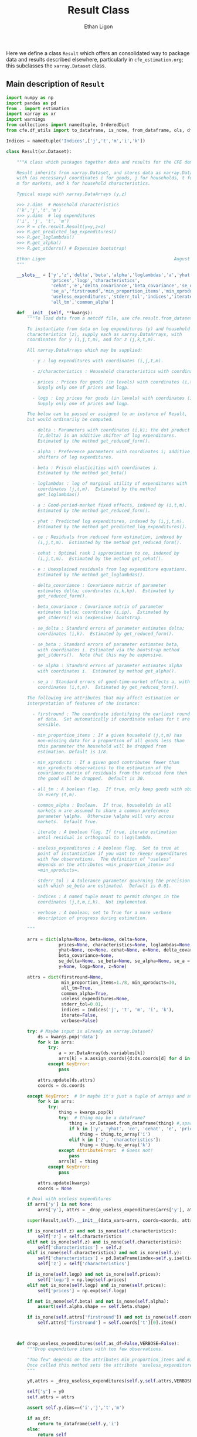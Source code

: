 :SETUP:
#+TITLE: Result Class
#+AUTHOR: Ethan Ligon
#+OPTIONS: toc:nil
#+PROPERTY: header-args:python :results output :noweb no-export :exports code :comments link :prologue (format "# Tangled on %s" (current-time-string))
#+LATEX_HEADER: \renewcommand{\vec}[1]{\boldsymbol{#1}}
#+LATEX_HEADER: \newcommand{\T}{\top}
#+LATEX_HEADER: \newcommand{\E}{\ensuremath{\mbox{E}}}
#+LATEX_HEADER: \newcommand{\R}{\ensuremath{\mathbb{R}}}
#+LATEX_HEADER: \newcommand{\Cov}{\ensuremath{\mbox{Cov}}}
#+LATEX_HEADER: \newcommand{\Eq}[1]{(\ref{eq:#1})}
#+LATEX_HEADER: \newcommand{\Fig}[1]{Figure \ref{fig:#1}} \newcommand{\Tab}[1]{Table \ref{tab:#1}}
#+LATEX_HEADER: \renewcommand{\refname}{}
#+LATEX_HEADER: \usepackage{stringstrings}\renewcommand{\cite}[1]{\caselower[q]{#1}\citet{\thestring}}
:END:

Here we define a class =Result= which offers an consolidated way to
package data and results described elsewhere, particularly in
=cfe_estimation.org=; this subclasses the =xarray.Dataset= class.

** Main description of =Result=
#+name: result_class
#+BEGIN_SRC python :noweb no-export :results output :tangle ../cfe/result.py
import numpy as np
import pandas as pd
from . import estimation 
import xarray as xr
import warnings
from collections import namedtuple, OrderedDict
from cfe.df_utils import to_dataframe, is_none, from_dataframe, ols, df_norm, use_indices, drop_missing, arellano_robust_cov

Indices = namedtuple('Indices',['j','t','m','i','k'])

class Result(xr.Dataset):

    """A class which packages together data and results for the CFE demand system.

    Result inherits from xarray.Dataset, and stores data as xarray.DataArrays
    with (as necessary) coordinates i for goods, j for households, t for periods,
    m for markets, and k for household characteristics.

    Typical usage with xarray.DataArrays (y,z)

    >>> z.dims  # Household characteristics
    ('k','j','t','m')
    >>> y.dims  # log expenditures
    ('i', 'j', 't', 'm')
    >>> R = cfe.result.Result(y=y,z=z) 
    >>> R.get_predicted_log_expenditures()
    >>> R.get_loglambdas()
    >>> R.get_alpha()                                                
    >>> R.get_stderrs() # Expensive bootstrap!

    Ethan Ligon                                                 August 2018
    """

    __slots__ = ['y','z','delta','beta','alpha','loglambdas','a','yhat','ce',
                 'prices','logp','characteristics', 
                 'cehat','e','delta_covariance','beta_covariance','se_delta','se_beta','se_alpha',
                 'se_a','firstround','min_proportion_items','min_xproducts',
                 'useless_expenditures','stderr_tol','indices','iterate','verbose',
                 'all_tm','common_alpha']

    def __init__(self, **kwargs):
        """To load data from a netcdf file, use cfe.result.from_dataset().

        To instantiate from data on log expenditures (y) and household
        characteristics (z), supply each as xarray.DataArrays, with
        coordinates for y (i,j,t,m), and for z (j,k,t,m).

        All xarray.DataArrays which may be supplied:

          - y : log expenditures with coordinates (i,j,t,m).

          - z/characteristics : Household characteristics with coordinates (k,j,t,m). 

          - prices : Prices for goods (in levels) with coordinates (i,t,m).
            Supply only one of prices and logp.

          - logp : Log prices for goods (in levels) with coordinates (i,t,m).
            Supply only one of prices and logp.

        The below can be passed or assigned to an instance of Result,
        but would ordinarily be computed.

          - delta : Parameters with coordinates (i,k); the dot product of
            (z,delta) is an additive shifter of log expenditures.
            Estimated by the method get_reduced_form().

          - alpha : Preference parameters with coordinates i; additive
            shifters of log expenditures.

          - beta : Frisch elasticities with coordinates i.
            Estimated by the method get_beta()

          - loglambdas : log of marginal utility of expenditures with
            coordinates (j,t,m).  Estimated by the method
            get_loglambdas()

          - a : Good-period-market fixed effects, indexed by (i,t,m).
            Estimated by the method get_reduced_form().

          - yhat : Predicted log expenditures, indexed by (i,j,t,m).
            Estimated by the method get_predicted_log_expenditures().

          - ce : Residuals from reduced form estimation, indexed by
            (i,j,t,m).  Estimated by the method get_reduced_form().

          - cehat : Optimal rank 1 approximation to ce, indexed by
            (i,j,t,m).  Estimated by the method get_cehat().

          - e : Unexplained residuals from log expenditure equations.
            Estimated by the method get_loglambdas().

          - delta_covariance : Covariance matrix of parameter
            estimates delta; coordinates (i,k,kp).  Estimated by
            get_reduced_form().

          - beta_covariance : Covariance matrix of parameter
            estimates belta; coordinates (i,ip).  Estimated by
            get_stderrs() via (expensive) bootstrap.

          - se_delta : Standard errors of parameter estimates delta;
            coordinates (i,k).  Estimated by get_reduced_form().

          - se_beta : Standard errors of parameter estimates beta,
            with coordinates i. Estimated via the bootstrap method
            get_stderrs().  Note that this may be expensive.

          - se_alpha : Standard errors of parameter estimates alpha
            with coordinates i.  Estimated by method get_alpha().

          - se_a : Standard errors of good-time-market effects a, with
            coordinates (i,t,m).  Estimated by get_reduced_form().

        The following are attributes that may affect estimation or
        interpretation of features of the instance:

          - firstround : The coordinate identifying the earliest round
            of data.  Set automatically if coordinate values for t are
            sensible.

          - min_proportion_items : If a given household (j,t,m) has
            non-missing data for a proportion of all goods less than
            this parameter the household will be dropped from
            estimation. Default is 1/8.

          - min_xproducts : If a given good contributes fewer than
            min_xproducts observations to the estimation of the
            covariance matrix of residuals from the reduced form then
            the good will be dropped.  Default is 30.

          - all_tm : A boolean flag.  If true, only keep goods with obs. 
            in every (t,m).

          - common_alpha : Boolean.  If true, households in all
            markets m are assumed to share a common preference
            parameter \alpha.  Otherwise \alpha will vary across
            markets.  Default True.

          - iterate : A boolean flag. If true, iterate estimation
            until residual is orthogonal to \log\lambda.

          - useless_expenditures : A boolean flag.  Set to true at
            point of instantiation if you want to /keep/ expenditures
            with few observations.  The definition of "useless"
            depends on the attributes =min_proportion_items= and
            =min_xproducts=.

          - stderr_tol : A tolerance parameter governing the precision
            with which se_beta are estimated.  Default is 0.01.

          - indices : A named tuple meant to permit changes in the
            coordinates (j,t,m,i,k).  Not implemented.

          - verbose : A boolean; set to True for a more verbose
            description of progress during estimation.

        """

        arrs = dict(alpha=None, beta=None, delta=None,
                    prices=None, characteristics=None, loglambdas=None, a=None,
                    yhat=None, ce=None, cehat=None, e=None, delta_covariance=None,
                    beta_covariance=None,
                    se_delta=None, se_beta=None, se_alpha=None, se_a = None,
                    y=None, logp=None, z=None)

        attrs = dict(firstround=None,
                     min_proportion_items=1./8, min_xproducts=30,
                     all_tm=True,
                     common_alpha=True,
                     useless_expenditures=None,
                     stderr_tol=0.01,
                     indices = Indices('j', 't', 'm', 'i', 'k'),
                     iterate=False,
                     verbose=False)

        try: # Maybe input is already an xarray.Dataset?
            ds = kwargs.pop('data')
            for k in arrs:
                try:
                    a = xr.DataArray(ds.variables[k])
                    arrs[k] = a.assign_coords({d:ds.coords[d] for d in a.dims})
                except KeyError:
                    pass

            attrs.update(ds.attrs)
            coords = ds.coords

        except KeyError:  # Or maybe it's just a tuple of arrays and attributes.
            for k in arrs:
                try:
                    thing = kwargs.pop(k)
                    try:  # thing may be a dataframe?
                        thing = xr.Dataset.from_dataframe(thing) #,sparse=True)
                        if k in ['y', 'yhat', 'ce', 'cehat', 'e', 'prices']:
                            thing = thing.to_array('i')
                        elif k in ['z', 'characteristics']:
                            thing = thing.to_array('k')
                    except AttributeError:  # Guess not!
                        pass
                    arrs[k] = thing
                except KeyError:
                    pass

            attrs.update(kwargs)
            coords = None

        # Deal with useless expenditures
        if arrs['y'] is not None:
            arrs['y'], attrs = _drop_useless_expenditures(arrs['y'], attrs,VERBOSE=attrs['verbose'])
      
        super(Result,self).__init__(data_vars=arrs, coords=coords, attrs=attrs)

        if is_none(self.z) and not is_none(self.characteristics):
            self['z'] = self.characteristics
        elif not is_none(self.z) and is_none(self.characteristics):
            self['characteristics'] = self.z
        elif is_none(self.characteristics) and not is_none(self.y):
            self['characteristics'] = pd.DataFrame(index=self.y.isel(i=0).index).to_xarray()
            self['z'] = self['characteristics']

        if is_none(self.logp) and not is_none(self.prices):
            self['logp'] = np.log(self.prices)
        elif not is_none(self.logp) and is_none(self.prices):
            self['prices'] = np.exp(self.logp)

        if not is_none(self.beta) and not is_none(self.alpha):
            assert(self.alpha.shape == self.beta.shape)

        if is_none(self.attrs['firstround']) and not is_none(self.coords['t']):
            self.attrs['firstround'] = self.coords['t'][0].item()



    def drop_useless_expenditures(self,as_df=False,VERBOSE=False):
        """Drop expenditure items with too few observations.

        "Too few" depends on the attributes min_proportion_items and min_xproducts.  
        Once called this method sets the attribute 'useless_expenditures' to False.
        """

        y0,attrs = _drop_useless_expenditures(self.y,self.attrs,VERBOSE=VERBOSE)
        
        self['y'] = y0
        self.attrs = attrs

        assert self.y.dims==('i','j','t','m')

        if as_df:
            return to_dataframe(self.y,'i')
        else:
            return self

    
        if self.attrs['useless_expenditures']:
            y = self.y
            min_proportion_items = self.attrs['min_proportion_items']
            min_xproducts = self.attrs['min_xproducts']

            use_goods=y.coords['i'].data

            # Convert to pd.DataFrame
            y = to_dataframe(y.sel(i=use_goods),'i')
            J,n = y.shape

            # The criterion below (hh must have observations for at least min_proportion_items of goods) ad hoc
            using_goods=(y.T.count()>=np.floor(len(use_goods) * min_proportion_items))
            y = y.loc[using_goods,:] # Drop households with too few expenditure observations, keep selected goods

            if VERBOSE:
                print('min_proportion_items test drops %d households.' % (J-y.shape[0]))
                J,n = y.shape

            y = estimation.drop_columns_wo_covariance(y,min_obs=min_xproducts,VERBOSE=VERBOSE)

            if VERBOSE:
                print('drop_columns_wo_covariance test drops %d households and %d goods.' % (J-y.shape[0],n-y.shape[1]))
                J,n = y.shape

            # Only keep goods with observations in each (t,m)
            y = y.loc[:,(y.groupby(level=['t','m']).count()==0).sum()==0]

            if VERBOSE:
                print('good in every (t,m) test drops %d households and %d goods.' % (J-y.shape[0],n-y.shape[1]))
                J,n = y.shape

            y = from_dataframe(y).dropna('i',how='all')

            try:
                self['prices'] = self.prices.sel(i=y.coords['i'])
                self['logp'] = np.log(self.prices)
            except ValueError:
                pass # No prices in self?

            new =  self.sel(i=y.coords['i'],j=y.coords['j'])
            new.attrs['useless_expenditures'] = False

            self = new

        if as_df:
            return to_dataframe(self.y,'i')
        else:
            return self

    def get_reduced_form(self,VERBOSE=False,tol=1e-3):
        """Estimate reduced form expression for system of log expenditures.

        Computes a, ce, delta, se_delta, delta_covariance.          
        """

        if VERBOSE or self.attrs['verbose']: VERBOSE=True

        if self.attrs['iterate']:
            if VERBOSE: print("Iterating...")
            self.iterated_estimation(VERBOSE=VERBOSE,tol=tol)
        else:
            self._get_reduced_form(VERBOSE=VERBOSE)

    def _get_reduced_form(self,VERBOSE=False):
        """Estimate reduced form expression for system of log expenditures.

        Computes a, ce, delta, se_delta, delta_covariance.          
        """

        y = self.drop_useless_expenditures(as_df=True) # Returns a dataframe
        y.dropna(how='all',axis=1,inplace=True)

        z = to_dataframe(self.z,'k')

        a,ce,d,sed,sea,V = estimation.estimate_reduced_form(y,z,return_se=True,return_v=True,VERBOSE=VERBOSE)
        ce.dropna(how='all',inplace=True)

        self['a'] = from_dataframe(a,'i')
        try:
            self['delta'] = from_dataframe(d).to_array('k')
        except AttributeError:
            d.columns.name = 'k'
            self['delta'] = from_dataframe(d)

        self['ce'] = from_dataframe(ce).transpose(*self.y.dims)
        self['se_delta'] = from_dataframe(sed)
        self['se_a'] = from_dataframe(sea)

        self['delta_covariance'] = V

    def iterated_estimation(self,VERBOSE=False,tol=1e-3,max_its=30,cores=None):
        """Estimate (delta,beta,loglambda).

        Sets beta, loglambdas, and cehat.
        """
        z = to_dataframe(self.z,'k')
        y = to_dataframe(self.y,'i')

        dm = use_indices(y,['t','m'])
        dm = sorted(list(set(zip(dm['t'],dm['m']))))

        a,b,d,e,loglambda,se,V = estimation.iterated_regression(y,z,return_se=True,return_v=True,VERBOSE=False,cores=cores)

        seb = se['loglambda']
        sea = se[dm]
        sea.columns = pd.MultiIndex.from_tuples(sea.columns)
        sea.columns.names = ['t','m']

        sed = se[z.columns]
        sed.columns.name = 'k'

        self['a'] = from_dataframe(a,'i')
        try:
            self['delta'] = from_dataframe(d).to_array('k')
        except AttributeError:
            d.columns.name = 'k'
            self['delta'] = from_dataframe(d)

        self['e'] = from_dataframe(e.stack()).transpose(*self.y.dims)
        self['se_delta'] = from_dataframe(sed)
        self['se_a'] = from_dataframe(sea,'i')
        self['delta_covariance'] = xr.Dataset(V).to_array(dim='i')

        cehat=np.outer(pd.DataFrame(b),pd.DataFrame(loglambda).T).T
        cehat=pd.DataFrame(cehat,columns=b.index,index=loglambda.index)

        self['cehat'] = from_dataframe(cehat).transpose(*self.y.dims)
        self['ce'] = self['cehat'] + self['e']
        self['loglambdas'] = loglambda.astype(float).to_xarray()
        self['beta'] = -b.to_xarray()
        self['se_beta'] = from_dataframe(seb,'i')

        if self.attrs['common_alpha']:
            self['alpha'] = self.a.sel(t=self.firstround,drop=True).mean('m')
            self['se_alpha'] = np.sqrt((self.se_a.sel(t=self.firstround,drop=True)**2).sum('m'))/len(self.se_a.coords['m'])
        else:
            self['alpha'] = self.a.sel(t=self.firstround,drop=True)
            self['se_alpha'] = self.se_a.sel(t=self.firstround,drop=True)


    def get_loglambdas(self,as_df=False,tol=1e-3):
        """Estimate (beta,loglambda).

        Sets beta, loglambdas, and cehat.  Returns loglambdas.
        """
        if is_none(self.loglambdas):
            if is_none(self.ce):
                self.get_reduced_form(tol=tol)

            min_obs = self.attrs['min_xproducts']

            ce = to_dataframe(self.ce,'i')

            bphi,logL = estimation.get_loglambdas(ce,TEST=False,min_obs=min_obs)

            assert np.abs(logL.groupby(level='t').std().iloc[0] - 1) < 1e-12, \
                "Problem with normalization of loglambdas"

            cehat=np.outer(pd.DataFrame(bphi),pd.DataFrame(-logL).T).T
            cehat=pd.DataFrame(cehat,columns=bphi.index,index=logL.index)

            self['cehat'] = from_dataframe(cehat).transpose(*self.y.dims)
            self['loglambdas'] = logL.to_xarray()
            self['beta'] = bphi.to_xarray()

        if as_df:
            df = self.loglambdas.to_dataframe().squeeze().unstack('t').dropna(how='all')
            return df
        else:
            return self.loglambdas

    def get_beta(self,as_df=False):
        if is_none(self.beta):
            self.get_loglambdas()

        if as_df:
            return self.beta.to_dataframe().squeeze()
        else:
            return self.beta

    def get_cehat(self,as_df=False,tol=1e-3):
        if is_none(self.beta):
            self.get_loglambdas(tol=tol)

        out = self.cehat

        if as_df:
            df = to_dataframe(out,'i').dropna(how='all')
            return df
        else:
            return out

    def get_stderrs(self,as_df=True,return_v=False):
        if is_none(self.se_beta):
            if is_none(self.ce):
                self.get_reduced_form()

            tol = self.attrs['stderr_tol']
            VB = self.attrs['verbose']

            ce = to_dataframe(self.ce,'i')

            se,V = estimation.bootstrap_elasticity_stderrs(ce,return_v=True,tol=tol,VERBOSE=VB)
            self['se_beta'] = from_dataframe(se)
            self['beta_covariance'] = xr.DataArray(V.values,dims=['i','ip'],coords={'i':self.coords['i'].values,'ip':self.coords['i'].values})

        if not return_v:
            out = self['se_beta']
        else:
            out = self['beta_covariance']

        if as_df:
            df = to_dataframe(out).squeeze().dropna(how='all')
            return df
        else:
            return out

    def anova(self):
        """Returns pandas.DataFrame analyzing variance of expenditures.

        Columns are proportion of variance in log expenditures
        explained by prices, household characteristics, and
        loglambdas; finally the R^2 of the regression and total
        variance of log expenditures.
        """

        yhat = self.get_predicted_log_expenditures()

        y = to_dataframe(self.y,'i') # drop_useless_expenditures(as_df=True) # A dataframe

        miss2nan = self.ce*0 

        df = pd.DataFrame({'Prices':to_dataframe(self.a.var(['t','m'],ddof=0)),
                          'Characteristics':to_dataframe(self.z.dot(self.delta.T).var(['j','t','m'],ddof=0)),
                          r'$\log\lambda$':to_dataframe((self.cehat + miss2nan).var(['j','t','m'],ddof=0))})

        df = df.div(y.var(ddof=0),axis=0)
        df['Total var'] = y.var(ddof=0)

        r2 = 1 - self.e.var(['j','t','m'])/(self.y+(self.e*0)).var(['j','t','m'])  # Make sure both e & y sharing missing elements.

        df['$R^2$'] = to_dataframe(r2)

        df.sort_values(by=r'$\log\lambda$',inplace=True,ascending=False)

        return df

    def get_predicted_log_expenditures(self,as_df=False,tol=1e-3):
        """Return predicted log expenditures.

        Sets yhat and e.
        """
        if is_none(self.yhat):
            cehat = self.get_cehat(tol=tol)
            self['yhat'] = cehat + self.z@self.delta + self.a

            self['e'] = self.y - self.yhat

        out = self.yhat

        if as_df:
            df = out.to_dataframe().squeeze().unstack('i').dropna(how='all')
            df.index.names = ['j','t','m']
            return df
        else:
            return out


    def get_predicted_expenditures(self,as_df=False,tol=1e-3):
        """Return predicted levels of expenditures.

        Assumes residuals e have normal distribution.
        """
        yhat = self.get_predicted_log_expenditures(tol=tol)
        e = self.e

        out = estimation.predicted_expenditures(yhat,e)

        if as_df:
            df = to_dataframe(out,'i').dropna(how='all')
            return df
        else:
            return out

    def get_alpha(self,as_df=False):
        """Return alpha parameters.  

        These are the averages of the first round of data on log
        expenditures, and assumed equal across markets if 
        atttribute =common_alpha= is true.  

        Conversely, if =common_alpha= is false, then each market gets its own separate alpha.
        """
        common = self.attrs['common_alpha']
        
        if is_none(self['alpha']):
            if is_none(self.loglambdas):
                self.get_loglambdas()

            if common:
                self['alpha'] = self.a.sel(t=self.firstround,drop=True).mean('m')
                self['se_alpha'] = np.sqrt((self.se_a.sel(t=self.firstround,drop=True)**2).sum('m'))/len(self.se_a.coords['m'])
            else:
                self['alpha'] = self.a.sel(t=self.firstround,drop=True)
                self['se_alpha'] = self.se_a.sel(t=self.firstround,drop=True)

        out = self.alpha

        if as_df:
            df = out.to_dataframe().squeeze().dropna(how='all')
            return df
        else:
            return out

    def a_decomposition(self):
        """Decompose constant terms from reduced form regression.

        Yields an xr.Dataset containing estimates of differences in
        average \log\lambda and log price level across settings, along
        with standard errors of these estimates.  In addition we provide
        estimates of the "residual" prices.

        Ethan Ligon                                           August 2018
        """ 

        self.get_loglambdas() 
        alpha = self.get_alpha()

        Pbar=[]
        Lbar=[]
        SE=[]
        V=[]
        P=[]
        b = self.beta - self.beta.mean('i')

        RHS = xr.concat([(1 - self.beta*0),-b],'l').T
        RHS = RHS.to_dataframe().unstack('l')
        RHS.columns = RHS.columns.droplevel(0)
        for t in self.coords['t'].values:
            for m in self.coords['m'].values:
                lhs = ((self.a - alpha)/self.se_a).sel(t=t,m=m,drop=True).to_dataframe('')
                rhs = RHS.div(self.se_a.sel(t=t,m=m,drop=True).to_dataframe().squeeze(),axis=0)  
                b,se,v,p = ols(rhs,lhs,return_se=True,return_v=True,return_e=True)
                p = (p.to_xarray()*self.se_a.sel(t=t,m=m,drop=True)).to_array()
                Pbar.append(b.loc[0].values[0])
                P.append(p.values)
                Lbar.append(b.loc[1].values[0])
                SE.append(se.values.T[0])
                V.append(v)

        Pbar = np.array(Pbar).reshape((-1,len(self.coords['m']))).T
        Lbar = np.array(Lbar).reshape((-1,len(self.coords['m']))).T

        Pbar = xr.DataArray(Pbar,dims=['m','t'],coords={'t':self.coords['t'],'m':self.coords['m']},name='pbar')
        Lbar = xr.DataArray(Lbar,dims=['m','t'],coords={'t':self.coords['t'],'m':self.coords['m']},name='lbar')
        Pse = xr.DataArray(np.array(SE)[:,0].reshape((-1,len(self.coords['m']))).T,dims=['m','t'],coords={'t':self.coords['t'],'m':self.coords['m']},name='pbar_se')
        Lse = xr.DataArray(np.array(SE)[:,1].reshape((-1,len(self.coords['m']))).T,dims=['m','t'],coords={'t':self.coords['t'],'m':self.coords['m']},name='lbar_se')
        #P = xr.DataArray(np.array([[x.squeeze() for x in P]]),dims=['m','t','i'],coords=self.a.coords).transpose('i','t','m')

        return xr.Dataset({'pbar':Pbar,'lbar':Lbar,'pbar_se':Pse,'lbar_se':Lse}) #,'p_resid':P})

    def optimal_index(self):
        """Household-specific exact price index.

        For a household j observed at (t,m)=(t0,m0) computes
        proportional change in total expenditures required to keep
        \lambda constant across all observed settings (t,m).
        """
        if is_none(self.yhat):
            self.get_predicted_log_expenditures()

        a = self.a                

        R = estimation.optimal_index(a,self.yhat,self.e)

        return R

    def resample_lambdas(self):
        """Resample loglambdas.

        This produces a new object with preference parameters drawn
        from self and a measurement error process for expenditures
        which is log-normal.
        """

        d = self.dims
        S = np.random.randint(0,d['j'],size=d['j'])

        R = Result(data=self)

        foo = self.loglambdas.isel(j=S)
        foo.coords['j'] = self.loglambdas.coords['j']
        R['loglambdas'] =  foo + self.loglambdas*0.

        foo = self.z.isel(j=S)
        foo.coords['j'] = self.z.coords['j']

        R['z'] = foo
        R['characteristics'] = R.z

        R['cehat'] = R.loglambdas * R.beta

        # Retrieve mean & std of errors
        foo = (self.ce - self.cehat).to_dataframe('e').dropna()
        mu = foo.mean()
        sigma = foo.std()

        # Generate new errors lognormally distributed
        R['e'] = xr.DataArray(np.random.normal(loc=mu,scale=sigma,size=(d['j'],d['t'],d['m'],d['i'])),coords=R.ce.coords)

        # Add missings back in where appropriate
        foo = self.y.isel(j=S)
        foo.coords['j'] = self.z.coords['j']
        R['e'] = R['e'] + 0*foo

        R['ce'] = R.cehat + R.e

        R['yhat'] = R.cehat + R.z.dot(R.delta) + R.a

        R['y'] = R.yhat + R.e

        return R
#+END_SRC
** Persistent =Result=
It's useful to be able to make a =Result= instance be persistent.
Here we experiment with a way to save a =Result= instance to a
netcdf file, using the =xarray= package.

#+name: result_to_file
#+BEGIN_SRC python :noweb no-export :results output :tangle ../cfe/result.py
    def to_dataset(self,fn=None,**kwargs):
        """Convert Result instance to xarray.Dataset."""
        D = xr.Dataset(self)

        if fn is not None:
            D.to_netcdf(fn,**kwargs)

        return D

    def to_pickle(self,fn):
        """Pickle Result instance in file fn."""
        import pickle
      
        d = self.to_dict()
        with open(fn,'wb') as f:
            pickle.dump(d,f)

        return d

def from_dataset(fn,**kwargs):
    """
    Read persistent netcdf (xarray.Dataset) file to Result.
    """

    D = xr.open_dataset(fn,**kwargs)

    R = Result(data=D)

    return R

def from_shelf(fn):
    import shelve

    with shelve.open(fn):
        pass

def from_pickle(fn):
    import xarray as xr
    import pickle

    with open(fn,'rb') as f:
        X = pickle.load(f)

    D = xr.Dataset.from_dict(X)

    R = Result(data=D)

    return R
#+END_SRC

** Alternative Decomposition
   A more direct approach to estimation allows us to simultaneously
   estimate parameters returned by =a_decomposition= above.  In
   particular, consider the estimating equation
   #+begin_equation  
   #+LATEX: y^j_{itm} = \alpha_i + \pi_{tm} + \delta_i(z^j_{tm} - \bar{z}_{tm}) - \beta_i(\log\lambda^j_{tm} + \overline{\log\lambda^j_{tm}) -\beta_ir_{itm} + \epsilon^j_{itm},
   #+end_equation 
   where notation is familiar, but where $\pi_{tm}$ is a (log) general
   price level.

#+begin_src python :tangle no 
    import numpy as np
    
    def alternative_estimation(self):

        y = r.y.to_dataframe().dropna()
        z = r.z.to_dataframe('').squeeze().unstack('k').dropna()

        foo = y.reset_index()

        Z = y.join(z,how='outer',on=['j','t','m'])[z.columns]

        # Stacked regression, ordered by (i,t,m)
        X = [Z,      
             pd.get_dummies(pd.Series(list(zip(foo['t'],foo['m'])),index=y.index)),
             pd.get_dummies(pd.Series(foo['i'].values,index=y.index))]
                 
        B,e = fwl_regress(y,X)
#+end_src

** Drop useless expenditures

Define a module-level function to drop "useless" expenditures; used
(by default) when instantiating a new Result.  If one wishes to keep
useless expenditures call something like
=Result(y=y,z=z,useless_expenditures=False)=.

#+BEGIN_SRC python :noweb no-export :results output :tangle ../cfe/result.py
def _drop_useless_expenditures(y0, attrs, VERBOSE=False):
    """Drop expenditure items with too few observations.

    "Too few" depends on the attributes min_proportion_items and min_xproducts.  
    Once called this method sets the attribute 'useless_expenditures' to False.
    """

    if attrs['useless_expenditures'] is False:
        return y0, attrs
    
    _y = to_dataframe(y0,'i')

    min_proportion_items = attrs['min_proportion_items']
    min_xproducts = attrs['min_xproducts']
    all_tm = attrs['all_tm']

    use_goods = [v for v in _y]

    _y = _y[use_goods]
    y = _y
    J, n = y.shape

    # The criterion below (hh must have observations for at least min_proportion_items of goods) ad hoc
    using_goods = (y.T.count()>=np.floor(len(use_goods) * min_proportion_items))
    y = y.loc[using_goods] # Drop households with too few expenditure observations, keep selected goods

    if VERBOSE:
        print('min_proportion_items test drops %d households.' % (J-y.shape[0]))
        J,n = y.shape

    y = estimation.drop_columns_wo_covariance(y,min_obs=min_xproducts,VERBOSE=VERBOSE)

    if VERBOSE:
        print('drop_columns_wo_covariance test drops %d households and %d goods.' % (J-y.shape[0],n-y.shape[1]))
        J,n = y.shape

    # Only keep goods with observations in each (t,m)
    if all_tm:
        y = y.loc[:,(y.groupby(level=['t','m']).count()==0).sum()==0]

        if VERBOSE:
            print('good in every (t,m) test drops %d households and %d goods.' % (J-y.shape[0],n-y.shape[1]))
            J,n = y.shape

    _y = y.to_xarray().to_array('i')
    attrs['useless_expenditures'] = False

    return _y,attrs
#+end_src

** Interface to demand module
   We've tucked code to calculate demands and related objects into
   =cfe.demands=.  The functions defined there generally take
   a list of parameters which define utility, along with variables
   such as price and budget that are mapped into quantities demanded,
   or other outcomes.

   Since after estimation a =result= instance has utility parameters
   recorded as attributes, it's convenient to provide the various
   demand functions as methods associated with the =Result= class.

#+name: result_demand_interface
#+begin_src python :noweb no-export :results output :tangle ../cfe/result.py
import demands
import pandas as pd

def _demand_parameters(self,p=None,z=None):
    """Return tuple of (p,alpha,beta,phi) from result.

    Note that the alpha returned is exp(alpha + delta.T z).

    p can be a complete collection (e.g. Series) of prices, or a 
    dictionary specifying a subset of prices.  In this case
    unspecified prices are taken to be equal to one.  

    If p is an (t,m) tuple will attempt to set prices from self.prices.

    Suitable for passing to =cfe.demand= functions.

    """

    beta = self.get_beta()
    n = len(beta)

    if is_none(z):
        z = self.z.isel(j=0,t=0,m=0,drop=True).fillna(0)*0

    alpha = np.exp(self.get_alpha() + self.delta.dot(z))

    replace = False
    if type(p) is dict:  # Try replacing some prices?
        replace = p.copy()
        p = None
    elif type(p) is tuple and len(p)==2: # Select (t,m) prices
        p = self.prices.sel(t=p[0],m=p[1])

    if is_none(p):
        p = beta*0 # Copy coords, etc from beta
        p.data = [1.]*n   
        p.name = 'prices'

    if replace:
        p = p.to_dataframe().squeeze()
        for k,v in replace.items():
            p[k] = v

    # The following hijinks deal with missing values (e.g., in prices)
    foo = xr.Dataset({'beta':beta,'alpha':alpha,'prices':p}).to_dataframe().dropna(how='any')

    if len(foo)==0:
        raise ValueError("No goods have non-missing beta, alpha, and price; can't compute demands.")

    p = foo.prices
    beta = foo.beta
    alpha = foo.alpha 

    phi = 0 # phi not (yet?) an attribute of Result.

    return p,{'alpha':alpha,'beta':beta,'phi':phi}
    
def _demands(self,x,p=None,z=None,type="Marshallian"):
    """Quantities demanded at prices p for household with observable
    characteristics z, having a utility function with parameters given
    by (possibly estimated) attributes from a Result (i.e., the
    vectors of parameters alpha, beta, delta).

    Default type is "Marshallian", in which case argument x is budget.

    Alternative types:
       - "Frischian" :: argument x is Marginal utility of expenditures
       - "Hicksian" :: argument x is level of utility

    Ethan Ligon                                    April 2019
    """

    p,pparms = _demand_parameters(self,p,z)

    Qs = {'Marshallian':demands.marshallian.demands,
          'Hicksian':demands.hicksian.demands,
          'Frischian':demands.frischian.demands}

    q = pd.Series(Qs[type](x,p,pparms),index=pparms['alpha'].index,name='quantities')

    return q

def _utility(self,x,p=None,z=None):
    """Indirect utility 

    Varies with prices p, budget x and observable characteristics z,
    having a utility function with parameters given by (possibly
    estimated) attributes from a Result (i.e., the vectors of
    parameters alpha, beta, delta).

    Ethan Ligon                                    April 2019
    """

    p,pparms = _demand_parameters(self,p,z)

    return demands.marshallian.indirect_utility(x,p,pparms)

def _expenditurefunction(self,U,p=None,z=None):
    """Total Expenditures

    Varies with level of utility U, prices p, and observable
    characteristics z, with a utility function having parameters given
    by (possibly estimated) attributes from a Result (i.e., the
    vectors of parameters alpha, beta, delta).

    Ethan Ligon                                    April 2019
    """

    p,pparms = _demand_parameters(self,p,z)

    return demands.hicksian.expenditurefunction(U,p,pparms)

Result.demands = _demands
Result.indirect_utility = _utility
Result.expenditure = _expenditurefunction
#+end_src


** Tests
*** Test iterated_estimation()
#+begin_src python :results output :var N=500 T=3 M=1 n=12 k=3 n=10 :tangle ../cfe/test/test_iterated_estimation.py
import cfe
import numpy as np
import matplotlib.pyplot as plt
from timeit import default_timer as timer
#import warnings

N=1000 
T=3 
M=1 
n=20
k=3 


#warnings.filterwarnings('error')

beta = np.linspace(.2,2,n)

x,truth = cfe.dgp.expenditures(N,T,M,n,k,beta,Fbar=cfe.dgp.geometric_brownian(2),rho_lz=0.3)

start = timer()
r = cfe.Result(y=np.log(x),z=truth.characteristics,iterate=True,verbose=True)
r.iterated_estimation(cores=None)
r.get_predicted_expenditures()
end = timer()
print('Time for iterated estimation: %g' % (end-start,))

start = timer()
r0 = cfe.Result(y=np.log(x),z=truth.characteristics)
r0.get_predicted_expenditures()
end = timer()
print('Time for PC estimation: %g' % (end-start,))

c = np.corrcoef(r0.yhat.values.reshape(-1),r.yhat.values.reshape(-1))[0,1]
assert c>0.99, "Correlation between predictions of iterated & pc estimator only %f." % c
#+end_src

*** Test parallel iterated_estimation()
#+begin_src python :results output :var N=500 T=3 M=1 n=12 k=3 n=10 :tangle ../cfe/test/test_parallel_estimation.py
import cfe
import numpy as np
import matplotlib.pyplot as plt
from timeit import default_timer as timer
from ray.util.multiprocessing import Pool

#import warnings

N=1000 
T=3 
M=1 
n=60
k=3 


#warnings.filterwarnings('error')

beta = np.linspace(.2,2,n)

x,truth = cfe.dgp.expenditures(N,T,M,n,k,beta,Fbar=cfe.dgp.geometric_brownian(2),rho_lz=0.3)

start = timer()
r = cfe.Result(y=np.log(x),z=truth.characteristics,iterate=True,verbose=True)
with Pool(6) as rc:
    r.iterated_estimation(cores=rc)
    r.get_predicted_expenditures()
end = timer()
print('Time for parallel estimation: %g' % (end-start,))

start = timer()
r0 = cfe.Result(y=np.log(x),z=truth.characteristics,iterate=True)
r.iterated_estimation(cores=None)
r0.get_predicted_expenditures()
end = timer()
print('Time for serial estimation: %g' % (end-start,))

#+end_src

*** Test drop_useless_expenditures()
#+name: test_drop_useless_expenditures
#+begin_src python :results output :var T=1 :var N=5000 :var n=6 :tangle ../cfe/test/test_drop_useless_expenditures.py
from scipy.stats.distributions import chi2
import cfe
import numpy as np

# Tangling may not include :vars from header
try: 
    N
except NameError: # :var inputs not set?
    N=5000
    T=1
    n=6

x,parts = cfe.dgp.expenditures(N,T,1,n,2,np.array([0.5,1.,1.5,2.,2.5,3.]),sigma_phi=0.0,sigma_eps=0.01)
x = x.where(x>0,np.nan)  # Zeros to missing

x = x.where(np.random.rand(*x.shape)>0.9,np.nan) # drop most observations


z = parts['characteristics']

R = cfe.Result(y=np.log(x),z=np.log(z),min_xproducts=50)

assert len(R.coords['i']<n), "Failed to drop missing items?"

#+end_src

*** Test get_stderrs()
#+name: test_get_stderrs
#+begin_src python :results output :var T=2 :var N=5000 :var n=12 :tangle ../cfe/test/test_get_stderrs.py
import cfe
import numpy as np

# Tangling may not include :vars from header
try: 
    N
except NameError: # :var inputs not set?
    N=5000
    T=2
    n=12

x,parts = cfe.dgp.expenditures(N,T,1,n,2,np.linspace(.5,3,n),sigma_phi=0.0,sigma_eps=0.01)
x = x.where(x>0,np.nan)  # Zeros to missing

z = parts['characteristics']

R = cfe.Result(y=np.log(x),z=np.log(z),min_xproducts=30,verbose='True')

R.drop_useless_expenditures()

R.get_beta()

R.get_alpha()

R.get_stderrs()

assert len(R.se_alpha) == len(R.coords['i'])

#+end_src
*** Test demands
#+name: test_demands
#+begin_src python :results output :tangle ../cfe/test/test_demand_interface.py
import cfe
import numpy as np

N=5
T=1
n=3

x,parts = cfe.dgp.expenditures(N,T,1,n,2,np.array([1,1,1]),sigma_phi=0.0,sigma_eps=0.01)
x = x.where(x>0,np.nan)  # Zeros to missing

z = parts['characteristics']

R = cfe.Result(y=np.log(x),z=np.log(z),min_xproducts=1,verbose='True')

R.get_predicted_expenditures()

R.demands(3,p={0:0.5})

#+end_src

